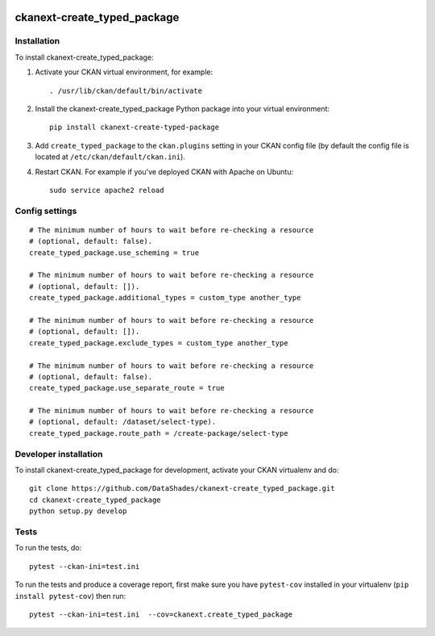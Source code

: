 .. image:: https://travis-ci.org/DataShades/ckanext-create_typed_package.svg?branch=master
    :target: https://travis-ci.org/DataShades/ckanext-create_typed_package

.. image:: https://codecov.io/gh/DataShades/ckanext-create_typed_package/branch/master/graph/badge.svg
  :target: https://codecov.io/gh/DataShades/ckanext-create_typed_package

============================
ckanext-create_typed_package
============================

.. Put a description of your extension here:
   What does it do? What features does it have?
   Consider including some screenshots or embedding a video!

------------
Installation
------------

.. Add any additional install steps to the list below.
   For example installing any non-Python dependencies or adding any required
   config settings.

To install ckanext-create_typed_package:

1. Activate your CKAN virtual environment, for example::

     . /usr/lib/ckan/default/bin/activate

2. Install the ckanext-create_typed_package Python package into your virtual environment::

     pip install ckanext-create-typed-package

3. Add ``create_typed_package`` to the ``ckan.plugins`` setting in your CKAN
   config file (by default the config file is located at
   ``/etc/ckan/default/ckan.ini``).

4. Restart CKAN. For example if you've deployed CKAN with Apache on Ubuntu::

     sudo service apache2 reload


---------------
Config settings
---------------

::

   # The minimum number of hours to wait before re-checking a resource
   # (optional, default: false).
   create_typed_package.use_scheming = true

   # The minimum number of hours to wait before re-checking a resource
   # (optional, default: []).
   create_typed_package.additional_types = custom_type another_type

   # The minimum number of hours to wait before re-checking a resource
   # (optional, default: []).
   create_typed_package.exclude_types = custom_type another_type

   # The minimum number of hours to wait before re-checking a resource
   # (optional, default: false).
   create_typed_package.use_separate_route = true

   # The minimum number of hours to wait before re-checking a resource
   # (optional, default: /dataset/select-type).
   create_typed_package.route_path = /create-package/select-type

----------------------
Developer installation
----------------------

To install ckanext-create_typed_package for development, activate your CKAN virtualenv and
do::

    git clone https://github.com/DataShades/ckanext-create_typed_package.git
    cd ckanext-create_typed_package
    python setup.py develop


-----
Tests
-----

To run the tests, do::

    pytest --ckan-ini=test.ini

To run the tests and produce a coverage report, first make sure you have
``pytest-cov`` installed in your virtualenv (``pip install pytest-cov``) then run::

    pytest --ckan-ini=test.ini  --cov=ckanext.create_typed_package
